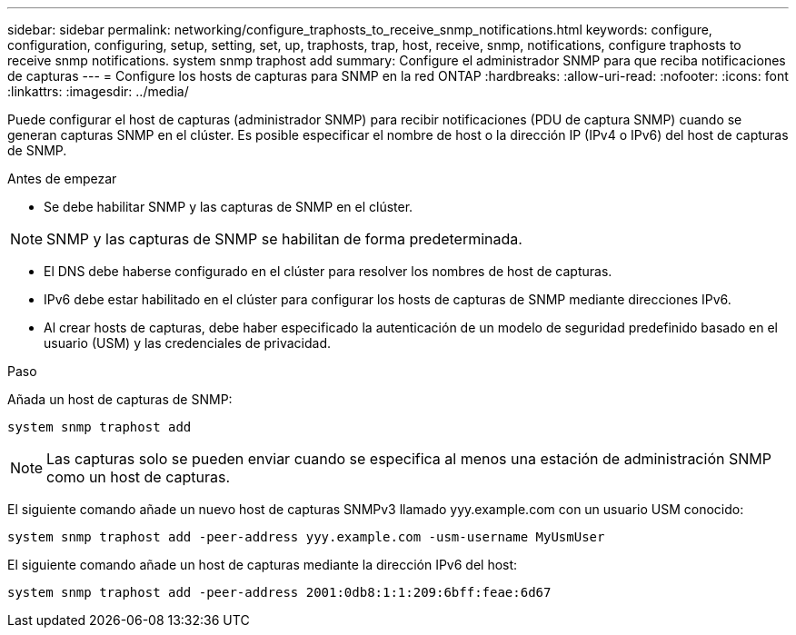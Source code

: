 ---
sidebar: sidebar 
permalink: networking/configure_traphosts_to_receive_snmp_notifications.html 
keywords: configure, configuration, configuring, setup, setting, set, up, traphosts, trap, host, receive, snmp, notifications, configure traphosts to receive snmp notifications. system snmp traphost add 
summary: Configure el administrador SNMP para que reciba notificaciones de capturas 
---
= Configure los hosts de capturas para SNMP en la red ONTAP
:hardbreaks:
:allow-uri-read: 
:nofooter: 
:icons: font
:linkattrs: 
:imagesdir: ../media/


[role="lead"]
Puede configurar el host de capturas (administrador SNMP) para recibir notificaciones (PDU de captura SNMP) cuando se generan capturas SNMP en el clúster. Es posible especificar el nombre de host o la dirección IP (IPv4 o IPv6) del host de capturas de SNMP.

.Antes de empezar
* Se debe habilitar SNMP y las capturas de SNMP en el clúster.



NOTE: SNMP y las capturas de SNMP se habilitan de forma predeterminada.

* El DNS debe haberse configurado en el clúster para resolver los nombres de host de capturas.
* IPv6 debe estar habilitado en el clúster para configurar los hosts de capturas de SNMP mediante direcciones IPv6.
* Al crear hosts de capturas, debe haber especificado la autenticación de un modelo de seguridad predefinido basado en el usuario (USM) y las credenciales de privacidad.


.Paso
Añada un host de capturas de SNMP:

....
system snmp traphost add
....

NOTE: Las capturas solo se pueden enviar cuando se especifica al menos una estación de administración SNMP como un host de capturas.

El siguiente comando añade un nuevo host de capturas SNMPv3 llamado yyy.example.com con un usuario USM conocido:

....
system snmp traphost add -peer-address yyy.example.com -usm-username MyUsmUser
....
El siguiente comando añade un host de capturas mediante la dirección IPv6 del host:

....
system snmp traphost add -peer-address 2001:0db8:1:1:209:6bff:feae:6d67
....